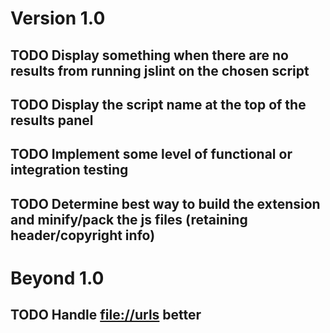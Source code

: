 * Version 1.0
** TODO Display something when there are no results from running jslint on the chosen script
** TODO Display the script name at the top of the results panel
** TODO Implement some level of functional or integration testing
** TODO Determine best way to build the extension and minify/pack the js files (retaining header/copyright info)

* Beyond 1.0
** TODO Handle file://urls better
